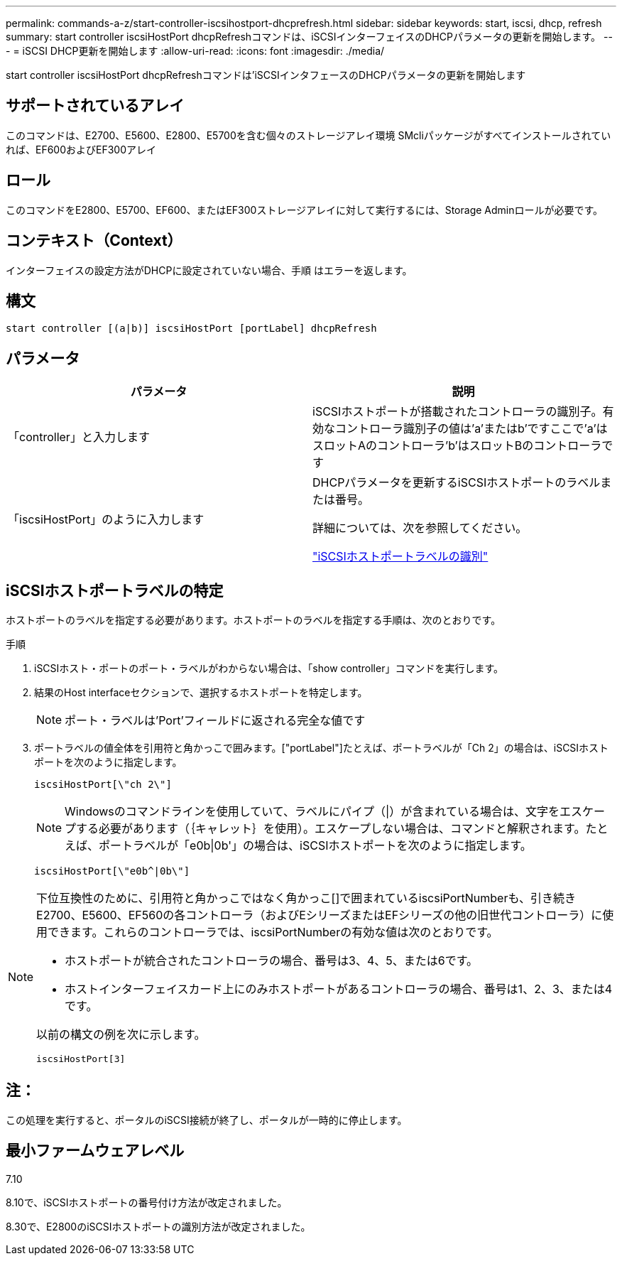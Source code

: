 ---
permalink: commands-a-z/start-controller-iscsihostport-dhcprefresh.html 
sidebar: sidebar 
keywords: start, iscsi, dhcp, refresh 
summary: start controller iscsiHostPort dhcpRefreshコマンドは、iSCSIインターフェイスのDHCPパラメータの更新を開始します。 
---
= iSCSI DHCP更新を開始します
:allow-uri-read: 
:icons: font
:imagesdir: ./media/


[role="lead"]
start controller iscsiHostPort dhcpRefreshコマンドは'iSCSIインタフェースのDHCPパラメータの更新を開始します



== サポートされているアレイ

このコマンドは、E2700、E5600、E2800、E5700を含む個々のストレージアレイ環境 SMcliパッケージがすべてインストールされていれば、EF600およびEF300アレイ



== ロール

このコマンドをE2800、E5700、EF600、またはEF300ストレージアレイに対して実行するには、Storage Adminロールが必要です。



== コンテキスト（Context）

インターフェイスの設定方法がDHCPに設定されていない場合、手順 はエラーを返します。



== 構文

[listing]
----
start controller [(a|b)] iscsiHostPort [portLabel] dhcpRefresh
----


== パラメータ

[cols="2*"]
|===
| パラメータ | 説明 


 a| 
「controller」と入力します
 a| 
iSCSIホストポートが搭載されたコントローラの識別子。有効なコントローラ識別子の値は'a'またはb'ですここで'a'はスロットAのコントローラ'b'はスロットBのコントローラです



 a| 
「iscsiHostPort」のように入力します
 a| 
DHCPパラメータを更新するiSCSIホストポートのラベルまたは番号。

詳細については、次を参照してください。

<<iSCSIホストポートラベルの特定,"iSCSIホストポートラベルの識別">>

|===


== iSCSIホストポートラベルの特定

ホストポートのラベルを指定する必要があります。ホストポートのラベルを指定する手順は、次のとおりです。

.手順
. iSCSIホスト・ポートのポート・ラベルがわからない場合は、「show controller」コマンドを実行します。
. 結果のHost interfaceセクションで、選択するホストポートを特定します。
+
[NOTE]
====
ポート・ラベルは'Port'フィールドに返される完全な値です

====
. ポートラベルの値全体を引用符と角かっこで囲みます。["portLabel"]たとえば、ポートラベルが「Ch 2」の場合は、iSCSIホストポートを次のように指定します。
+
[listing]
----
iscsiHostPort[\"ch 2\"]
----
+
[NOTE]
====
Windowsのコマンドラインを使用していて、ラベルにパイプ（|）が含まれている場合は、文字をエスケープする必要があります（｛キャレット｝を使用）。エスケープしない場合は、コマンドと解釈されます。たとえば、ポートラベルが「e0b|0b'」の場合は、iSCSIホストポートを次のように指定します。

====
+
[listing]
----
iscsiHostPort[\"e0b^|0b\"]
----


[NOTE]
====
下位互換性のために、引用符と角かっこではなく角かっこ[]で囲まれているiscsiPortNumberも、引き続きE2700、E5600、EF560の各コントローラ（およびEシリーズまたはEFシリーズの他の旧世代コントローラ）に使用できます。これらのコントローラでは、iscsiPortNumberの有効な値は次のとおりです。

* ホストポートが統合されたコントローラの場合、番号は3、4、5、または6です。
* ホストインターフェイスカード上にのみホストポートがあるコントローラの場合、番号は1、2、3、または4です。


以前の構文の例を次に示します。

[listing]
----
iscsiHostPort[3]
----
====


== 注：

この処理を実行すると、ポータルのiSCSI接続が終了し、ポータルが一時的に停止します。



== 最小ファームウェアレベル

7.10

8.10で、iSCSIホストポートの番号付け方法が改定されました。

8.30で、E2800のiSCSIホストポートの識別方法が改定されました。
